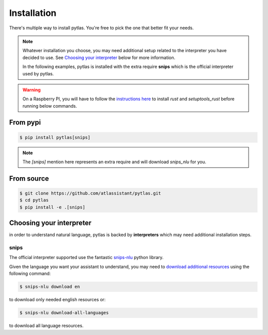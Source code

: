 .. _installation:

Installation
============

There's multiple way to install pytlas. You're free to pick the one that better fit your needs.

.. note::

  Whatever installation you choose, you may need additional setup related to the interpreter you have decided to use. See `Choosing your interpreter`_ below for more information.

  In the following examples, pytlas is installed with the extra require **snips** which is the official interpreter used by pytlas.

.. warning::

  On a Raspberry PI, you will have to follow the `instructions here <https://github.com/snipsco/snips-nlu-parsers/tree/develop/python#other-platforms>`_ to install `rust` and `setuptools_rust` before running below commands.

From pypi
---------

.. code:: bash

  $ pip install pytlas[snips]

.. note::

  The `[snips]` mention here represents an extra require and will download `snips_nlu` for you.

From source
-----------

.. code:: bash

  $ git clone https://github.com/atlassistant/pytlas.git
  $ cd pytlas
  $ pip install -e .[snips]

Choosing your interpreter
-------------------------

in order to understand natural language, pytlas is backed by **interpreters** which may need additional installation steps.

.. _installation_snips:

snips
~~~~~

The official interpreter supported use the fantastic `snips-nlu <https://github.com/snipsco/snips-nlu>`_ python library.

Given the language you want your assistant to understand, you may need to `download additional resources <https://github.com/snipsco/snips-nlu#language-resources>`_ using the following command:

.. code:: bash

  $ snips-nlu download en

to download only needed english resources or:

.. code:: bash

  $ snips-nlu download-all-languages

to download all language resources.